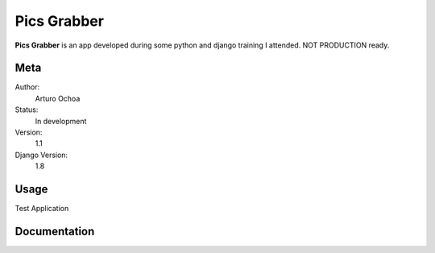 Pics Grabber
=======================

**Pics Grabber** is an app developed during some python and django training I attended. NOT PRODUCTION ready.


Meta
----

Author:
    Arturo Ochoa

Status:
    In development

Version:
    1.1

Django Version:
    1.8



Usage
-----
Test Application



Documentation
-------------
